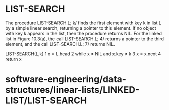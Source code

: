 * LIST-SEARCH

The procedure LIST-SEARCH.L; k/ finds the first element with key k in
list L by a simple linear search, returning a pointer to this element.
If no object with key k appears in the list, then the procedure returns
NIL. For the linked list in Figure 10.3(a), the call LIST-SEARCH.L; 4/
returns a pointer to the third element, and the call LIST-SEARCH.L; 7/
returns NIL.

LIST-SEARCH(L,k) 1 x = L.head 2 while x ≠ NIL and x.key ≠ k 3 x = x.next
4 return x

* software-engineering/data-structures/linear-lists/LINKED-LIST/LIST-SEARCH
